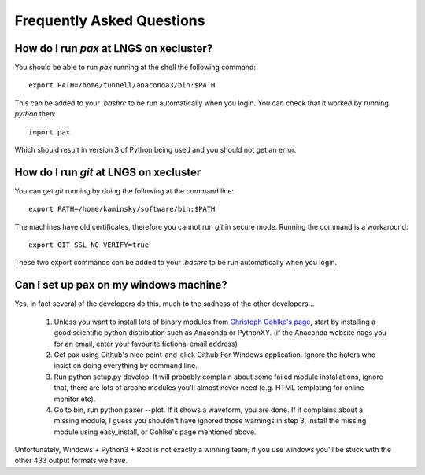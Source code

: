 ==========================
Frequently Asked Questions
==========================

----------------------------------------
How do I run `pax` at LNGS on xecluster?
----------------------------------------

You should be able to run `pax` running at the shell the following command::

  export PATH=/home/tunnell/anaconda3/bin:$PATH

This can be added to your `.bashrc` to be run automatically when you login.  You
can check that it worked by running `python` then::

  import pax

Which should result in version 3 of Python being used and you should not get an
error.

---------------------------------------
How do I run `git` at LNGS on xecluster
---------------------------------------

You can get `git` running by doing the following at the command line::

  export PATH=/home/kaminsky/software/bin:$PATH

The machines have old certificates, therefore you cannot run `git` in secure
mode.  Running the command is a workaround::

  export GIT_SSL_NO_VERIFY=true

These two export commands can be added to your `.bashrc` to be run automatically
when you login.


---------------------------------------
Can I set up pax on my windows machine?
---------------------------------------

Yes, in fact several of the developers do this, much to the sadness of the other developers...

    1) Unless you want to install lots of binary modules from `Christoph Gohlke's page <http://www.lfd.uci.edu/~gohlke/pythonlibs/>`_,
       start by installing a good scientific python distribution such as Anaconda or PythonXY.
       (if the Anaconda website nags you for an email, enter your favourite fictional email address)
    2) Get pax using Github's nice point-and-click Github For Windows application.
       Ignore the haters who insist on doing everything by command line.
    3) Run python setup.py develop. It will probably complain about some failed module installations, ignore that,
       there are lots of arcane modules you'll almost never need (e.g. HTML templating for online monitor etc).
    4) Go to bin, run python paxer --plot. If it shows a waveform, you are done.
       If it complains about a missing module, I guess you shouldn't have ignored those warnings in step 3,
       install the missing module using easy_install, or Gohlke's page mentioned above.

Unfortunately, Windows + Python3 + Root is not exactly a winning team; if you use windows you'll be stuck
with the other 433 output formats we have.